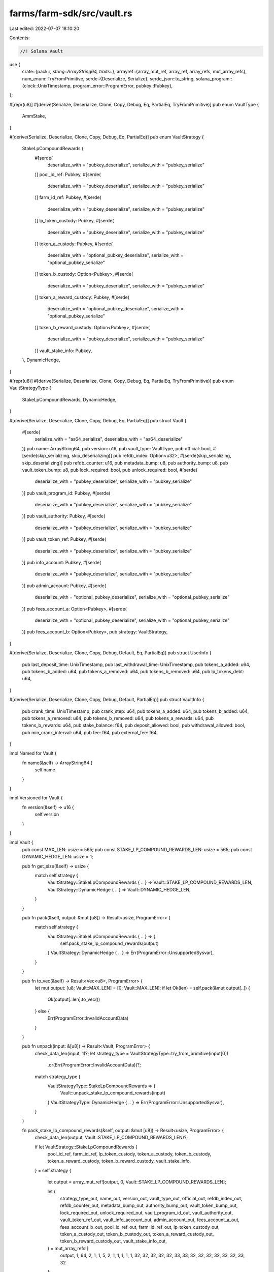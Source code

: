 farms/farm-sdk/src/vault.rs
===========================

Last edited: 2022-07-07 18:10:20

Contents:

.. code-block:: rs

    //! Solana Vault

use {
    crate::{pack::*, string::ArrayString64, traits::*},
    arrayref::{array_mut_ref, array_ref, array_refs, mut_array_refs},
    num_enum::TryFromPrimitive,
    serde::{Deserialize, Serialize},
    serde_json::to_string,
    solana_program::{clock::UnixTimestamp, program_error::ProgramError, pubkey::Pubkey},
};

#[repr(u8)]
#[derive(Serialize, Deserialize, Clone, Copy, Debug, Eq, PartialEq, TryFromPrimitive)]
pub enum VaultType {
    AmmStake,
}

#[derive(Serialize, Deserialize, Clone, Copy, Debug, Eq, PartialEq)]
pub enum VaultStrategy {
    StakeLpCompoundRewards {
        #[serde(
            deserialize_with = "pubkey_deserialize",
            serialize_with = "pubkey_serialize"
        )]
        pool_id_ref: Pubkey,
        #[serde(
            deserialize_with = "pubkey_deserialize",
            serialize_with = "pubkey_serialize"
        )]
        farm_id_ref: Pubkey,
        #[serde(
            deserialize_with = "pubkey_deserialize",
            serialize_with = "pubkey_serialize"
        )]
        lp_token_custody: Pubkey,
        #[serde(
            deserialize_with = "pubkey_deserialize",
            serialize_with = "pubkey_serialize"
        )]
        token_a_custody: Pubkey,
        #[serde(
            deserialize_with = "optional_pubkey_deserialize",
            serialize_with = "optional_pubkey_serialize"
        )]
        token_b_custody: Option<Pubkey>,
        #[serde(
            deserialize_with = "pubkey_deserialize",
            serialize_with = "pubkey_serialize"
        )]
        token_a_reward_custody: Pubkey,
        #[serde(
            deserialize_with = "optional_pubkey_deserialize",
            serialize_with = "optional_pubkey_serialize"
        )]
        token_b_reward_custody: Option<Pubkey>,
        #[serde(
            deserialize_with = "pubkey_deserialize",
            serialize_with = "pubkey_serialize"
        )]
        vault_stake_info: Pubkey,
    },
    DynamicHedge,
}

#[repr(u8)]
#[derive(Serialize, Deserialize, Clone, Copy, Debug, Eq, PartialEq, TryFromPrimitive)]
pub enum VaultStrategyType {
    StakeLpCompoundRewards,
    DynamicHedge,
}

#[derive(Serialize, Deserialize, Clone, Copy, Debug, Eq, PartialEq)]
pub struct Vault {
    #[serde(
        serialize_with = "as64_serialize",
        deserialize_with = "as64_deserialize"
    )]
    pub name: ArrayString64,
    pub version: u16,
    pub vault_type: VaultType,
    pub official: bool,
    #[serde(skip_serializing, skip_deserializing)]
    pub refdb_index: Option<u32>,
    #[serde(skip_serializing, skip_deserializing)]
    pub refdb_counter: u16,
    pub metadata_bump: u8,
    pub authority_bump: u8,
    pub vault_token_bump: u8,
    pub lock_required: bool,
    pub unlock_required: bool,
    #[serde(
        deserialize_with = "pubkey_deserialize",
        serialize_with = "pubkey_serialize"
    )]
    pub vault_program_id: Pubkey,
    #[serde(
        deserialize_with = "pubkey_deserialize",
        serialize_with = "pubkey_serialize"
    )]
    pub vault_authority: Pubkey,
    #[serde(
        deserialize_with = "pubkey_deserialize",
        serialize_with = "pubkey_serialize"
    )]
    pub vault_token_ref: Pubkey,
    #[serde(
        deserialize_with = "pubkey_deserialize",
        serialize_with = "pubkey_serialize"
    )]
    pub info_account: Pubkey,
    #[serde(
        deserialize_with = "pubkey_deserialize",
        serialize_with = "pubkey_serialize"
    )]
    pub admin_account: Pubkey,
    #[serde(
        deserialize_with = "optional_pubkey_deserialize",
        serialize_with = "optional_pubkey_serialize"
    )]
    pub fees_account_a: Option<Pubkey>,
    #[serde(
        deserialize_with = "optional_pubkey_deserialize",
        serialize_with = "optional_pubkey_serialize"
    )]
    pub fees_account_b: Option<Pubkey>,
    pub strategy: VaultStrategy,
}

#[derive(Serialize, Deserialize, Clone, Copy, Debug, Default, Eq, PartialEq)]
pub struct UserInfo {
    pub last_deposit_time: UnixTimestamp,
    pub last_withdrawal_time: UnixTimestamp,
    pub tokens_a_added: u64,
    pub tokens_b_added: u64,
    pub tokens_a_removed: u64,
    pub tokens_b_removed: u64,
    pub lp_tokens_debt: u64,
}

#[derive(Serialize, Deserialize, Clone, Copy, Debug, Default, PartialEq)]
pub struct VaultInfo {
    pub crank_time: UnixTimestamp,
    pub crank_step: u64,
    pub tokens_a_added: u64,
    pub tokens_b_added: u64,
    pub tokens_a_removed: u64,
    pub tokens_b_removed: u64,
    pub tokens_a_rewards: u64,
    pub tokens_b_rewards: u64,
    pub stake_balance: f64,
    pub deposit_allowed: bool,
    pub withdrawal_allowed: bool,
    pub min_crank_interval: u64,
    pub fee: f64,
    pub external_fee: f64,
}

impl Named for Vault {
    fn name(&self) -> ArrayString64 {
        self.name
    }
}

impl Versioned for Vault {
    fn version(&self) -> u16 {
        self.version
    }
}

impl Vault {
    pub const MAX_LEN: usize = 565;
    pub const STAKE_LP_COMPOUND_REWARDS_LEN: usize = 565;
    pub const DYNAMIC_HEDGE_LEN: usize = 1;

    pub fn get_size(&self) -> usize {
        match self.strategy {
            VaultStrategy::StakeLpCompoundRewards { .. } => Vault::STAKE_LP_COMPOUND_REWARDS_LEN,
            VaultStrategy::DynamicHedge { .. } => Vault::DYNAMIC_HEDGE_LEN,
        }
    }

    pub fn pack(&self, output: &mut [u8]) -> Result<usize, ProgramError> {
        match self.strategy {
            VaultStrategy::StakeLpCompoundRewards { .. } => {
                self.pack_stake_lp_compound_rewards(output)
            }
            VaultStrategy::DynamicHedge { .. } => Err(ProgramError::UnsupportedSysvar),
        }
    }

    pub fn to_vec(&self) -> Result<Vec<u8>, ProgramError> {
        let mut output: [u8; Vault::MAX_LEN] = [0; Vault::MAX_LEN];
        if let Ok(len) = self.pack(&mut output[..]) {
            Ok(output[..len].to_vec())
        } else {
            Err(ProgramError::InvalidAccountData)
        }
    }

    pub fn unpack(input: &[u8]) -> Result<Vault, ProgramError> {
        check_data_len(input, 1)?;
        let strategy_type = VaultStrategyType::try_from_primitive(input[0])
            .or(Err(ProgramError::InvalidAccountData))?;
        match strategy_type {
            VaultStrategyType::StakeLpCompoundRewards => {
                Vault::unpack_stake_lp_compound_rewards(input)
            }
            VaultStrategyType::DynamicHedge { .. } => Err(ProgramError::UnsupportedSysvar),
        }
    }

    fn pack_stake_lp_compound_rewards(&self, output: &mut [u8]) -> Result<usize, ProgramError> {
        check_data_len(output, Vault::STAKE_LP_COMPOUND_REWARDS_LEN)?;

        if let VaultStrategy::StakeLpCompoundRewards {
            pool_id_ref,
            farm_id_ref,
            lp_token_custody,
            token_a_custody,
            token_b_custody,
            token_a_reward_custody,
            token_b_reward_custody,
            vault_stake_info,
        } = self.strategy
        {
            let output = array_mut_ref![output, 0, Vault::STAKE_LP_COMPOUND_REWARDS_LEN];

            let (
                strategy_type_out,
                name_out,
                version_out,
                vault_type_out,
                official_out,
                refdb_index_out,
                refdb_counter_out,
                metadata_bump_out,
                authority_bump_out,
                vault_token_bump_out,
                lock_required_out,
                unlock_required_out,
                vault_program_id_out,
                vault_authority_out,
                vault_token_ref_out,
                vault_info_account_out,
                admin_account_out,
                fees_account_a_out,
                fees_account_b_out,
                pool_id_ref_out,
                farm_id_ref_out,
                lp_token_custody_out,
                token_a_custody_out,
                token_b_custody_out,
                token_a_reward_custody_out,
                token_b_reward_custody_out,
                vault_stake_info_out,
            ) = mut_array_refs![
                output, 1, 64, 2, 1, 1, 5, 2, 1, 1, 1, 1, 1, 32, 32, 32, 32, 32, 33, 33, 32, 32,
                32, 32, 33, 32, 33, 32
            ];

            strategy_type_out[0] = VaultStrategyType::StakeLpCompoundRewards as u8;

            pack_array_string64(&self.name, name_out);
            *version_out = self.version.to_le_bytes();
            vault_type_out[0] = self.vault_type as u8;
            official_out[0] = self.official as u8;
            pack_option_u32(self.refdb_index, refdb_index_out);
            *refdb_counter_out = self.refdb_counter.to_le_bytes();
            metadata_bump_out[0] = self.metadata_bump as u8;
            authority_bump_out[0] = self.authority_bump as u8;
            vault_token_bump_out[0] = self.vault_token_bump as u8;
            lock_required_out[0] = self.lock_required as u8;
            unlock_required_out[0] = self.unlock_required as u8;
            vault_program_id_out.copy_from_slice(self.vault_program_id.as_ref());
            vault_authority_out.copy_from_slice(self.vault_authority.as_ref());
            vault_token_ref_out.copy_from_slice(self.vault_token_ref.as_ref());
            vault_info_account_out.copy_from_slice(self.info_account.as_ref());
            admin_account_out.copy_from_slice(self.admin_account.as_ref());
            pack_option_key(&self.fees_account_a, fees_account_a_out);
            pack_option_key(&self.fees_account_b, fees_account_b_out);
            pool_id_ref_out.copy_from_slice(pool_id_ref.as_ref());
            farm_id_ref_out.copy_from_slice(farm_id_ref.as_ref());
            lp_token_custody_out.copy_from_slice(lp_token_custody.as_ref());
            token_a_custody_out.copy_from_slice(token_a_custody.as_ref());
            pack_option_key(&token_b_custody, token_b_custody_out);
            token_a_reward_custody_out.copy_from_slice(token_a_reward_custody.as_ref());
            pack_option_key(&token_b_reward_custody, token_b_reward_custody_out);
            vault_stake_info_out.copy_from_slice(vault_stake_info.as_ref());

            Ok(Vault::STAKE_LP_COMPOUND_REWARDS_LEN)
        } else {
            Err(ProgramError::InvalidAccountData)
        }
    }

    fn unpack_stake_lp_compound_rewards(input: &[u8]) -> Result<Vault, ProgramError> {
        check_data_len(input, Vault::STAKE_LP_COMPOUND_REWARDS_LEN)?;

        let input = array_ref![input, 1, Vault::STAKE_LP_COMPOUND_REWARDS_LEN - 1];
        #[allow(clippy::ptr_offset_with_cast)]
        let (
            name,
            version,
            vault_type,
            official,
            refdb_index,
            refdb_counter,
            metadata_bump,
            authority_bump,
            vault_token_bump,
            lock_required,
            unlock_required,
            vault_program_id,
            vault_authority,
            vault_token_ref,
            info_account,
            admin_account,
            fees_account_a,
            fees_account_b,
            pool_id_ref,
            farm_id_ref,
            lp_token_custody,
            token_a_custody,
            token_b_custody,
            token_a_reward_custody,
            token_b_reward_custody,
            vault_stake_info,
        ) = array_refs![
            input, 64, 2, 1, 1, 5, 2, 1, 1, 1, 1, 1, 32, 32, 32, 32, 32, 33, 33, 32, 32, 32, 32,
            33, 32, 33, 32
        ];

        Ok(Self {
            name: unpack_array_string64(name)?,
            version: u16::from_le_bytes(*version),
            vault_type: VaultType::try_from_primitive(vault_type[0])
                .or(Err(ProgramError::InvalidAccountData))?,
            official: unpack_bool(official)?,
            refdb_index: unpack_option_u32(refdb_index)?,
            refdb_counter: u16::from_le_bytes(*refdb_counter),
            metadata_bump: metadata_bump[0],
            authority_bump: authority_bump[0],
            vault_token_bump: vault_token_bump[0],
            lock_required: unpack_bool(lock_required)?,
            unlock_required: unpack_bool(unlock_required)?,
            vault_program_id: Pubkey::new_from_array(*vault_program_id),
            vault_authority: Pubkey::new_from_array(*vault_authority),
            vault_token_ref: Pubkey::new_from_array(*vault_token_ref),
            info_account: Pubkey::new_from_array(*info_account),
            admin_account: Pubkey::new_from_array(*admin_account),
            fees_account_a: unpack_option_key(fees_account_a)?,
            fees_account_b: unpack_option_key(fees_account_b)?,
            strategy: VaultStrategy::StakeLpCompoundRewards {
                pool_id_ref: Pubkey::new_from_array(*pool_id_ref),
                farm_id_ref: Pubkey::new_from_array(*farm_id_ref),
                lp_token_custody: Pubkey::new_from_array(*lp_token_custody),
                token_a_custody: Pubkey::new_from_array(*token_a_custody),
                token_b_custody: unpack_option_key(token_b_custody)?,
                token_a_reward_custody: Pubkey::new_from_array(*token_a_reward_custody),
                token_b_reward_custody: unpack_option_key(token_b_reward_custody)?,
                vault_stake_info: Pubkey::new_from_array(*vault_stake_info),
            },
        })
    }
}

impl std::fmt::Display for VaultStrategyType {
    fn fmt(&self, f: &mut std::fmt::Formatter<'_>) -> std::fmt::Result {
        match *self {
            VaultStrategyType::StakeLpCompoundRewards => write!(f, "StakeLpCompoundRewards"),
            VaultStrategyType::DynamicHedge => write!(f, "DynamicHedge"),
        }
    }
}

impl std::fmt::Display for VaultType {
    fn fmt(&self, f: &mut std::fmt::Formatter) -> std::fmt::Result {
        match *self {
            VaultType::AmmStake => write!(f, "AmmStake"),
        }
    }
}

impl std::fmt::Display for Vault {
    fn fmt(&self, f: &mut std::fmt::Formatter) -> std::fmt::Result {
        write!(f, "{}", to_string(&self).unwrap())
    }
}

impl std::fmt::Display for UserInfo {
    fn fmt(&self, f: &mut std::fmt::Formatter) -> std::fmt::Result {
        write!(f, "{}", to_string(&self).unwrap())
    }
}

impl std::fmt::Display for VaultInfo {
    fn fmt(&self, f: &mut std::fmt::Formatter) -> std::fmt::Result {
        write!(f, "{}", to_string(&self).unwrap())
    }
}


